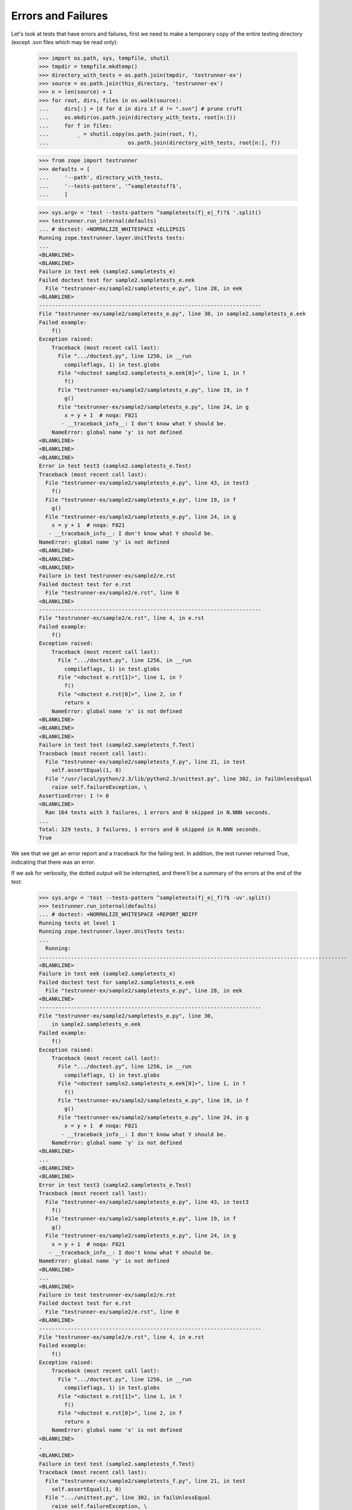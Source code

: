 Errors and Failures
===================

Let's look at tests that have errors and failures, first we need to make a
temporary copy of the entire testing directory (except .svn files which may
be read only):

    >>> import os.path, sys, tempfile, shutil
    >>> tmpdir = tempfile.mkdtemp()
    >>> directory_with_tests = os.path.join(tmpdir, 'testrunner-ex')
    >>> source = os.path.join(this_directory, 'testrunner-ex')
    >>> n = len(source) + 1
    >>> for root, dirs, files in os.walk(source):
    ...     dirs[:] = [d for d in dirs if d != ".svn"] # prune cruft
    ...     os.mkdir(os.path.join(directory_with_tests, root[n:]))
    ...     for f in files:
    ...         _ = shutil.copy(os.path.join(root, f),
    ...                         os.path.join(directory_with_tests, root[n:], f))

    >>> from zope import testrunner
    >>> defaults = [
    ...     '--path', directory_with_tests,
    ...     '--tests-pattern', '^sampletestsf?$',
    ...     ]

    >>> sys.argv = 'test --tests-pattern ^sampletests(f|_e|_f)?$ '.split()
    >>> testrunner.run_internal(defaults)
    ... # doctest: +NORMALIZE_WHITESPACE +ELLIPSIS
    Running zope.testrunner.layer.UnitTests tests:
    ...
    <BLANKLINE>
    <BLANKLINE>
    Failure in test eek (sample2.sampletests_e)
    Failed doctest test for sample2.sampletests_e.eek
      File "testrunner-ex/sample2/sampletests_e.py", line 28, in eek
    <BLANKLINE>
    ----------------------------------------------------------------------
    File "testrunner-ex/sample2/sampletests_e.py", line 30, in sample2.sampletests_e.eek
    Failed example:
        f()
    Exception raised:
        Traceback (most recent call last):
          File ".../doctest.py", line 1256, in __run
            compileflags, 1) in test.globs
          File "<doctest sample2.sampletests_e.eek[0]>", line 1, in ?
            f()
          File "testrunner-ex/sample2/sampletests_e.py", line 19, in f
            g()
          File "testrunner-ex/sample2/sampletests_e.py", line 24, in g
            x = y + 1  # noqa: F821
           - __traceback_info__: I don't know what Y should be.
        NameError: global name 'y' is not defined
    <BLANKLINE>
    <BLANKLINE>
    <BLANKLINE>
    Error in test test3 (sample2.sampletests_e.Test)
    Traceback (most recent call last):
      File "testrunner-ex/sample2/sampletests_e.py", line 43, in test3
        f()
      File "testrunner-ex/sample2/sampletests_e.py", line 19, in f
        g()
      File "testrunner-ex/sample2/sampletests_e.py", line 24, in g
        x = y + 1  # noqa: F821
       - __traceback_info__: I don't know what Y should be.
    NameError: global name 'y' is not defined
    <BLANKLINE>
    <BLANKLINE>
    <BLANKLINE>
    Failure in test testrunner-ex/sample2/e.rst
    Failed doctest test for e.rst
      File "testrunner-ex/sample2/e.rst", line 0
    <BLANKLINE>
    ----------------------------------------------------------------------
    File "testrunner-ex/sample2/e.rst", line 4, in e.rst
    Failed example:
        f()
    Exception raised:
        Traceback (most recent call last):
          File ".../doctest.py", line 1256, in __run
            compileflags, 1) in test.globs
          File "<doctest e.rst[1]>", line 1, in ?
            f()
          File "<doctest e.rst[0]>", line 2, in f
            return x
        NameError: global name 'x' is not defined
    <BLANKLINE>
    <BLANKLINE>
    <BLANKLINE>
    Failure in test test (sample2.sampletests_f.Test)
    Traceback (most recent call last):
      File "testrunner-ex/sample2/sampletests_f.py", line 21, in test
        self.assertEqual(1, 0)
      File "/usr/local/python/2.3/lib/python2.3/unittest.py", line 302, in failUnlessEqual
        raise self.failureException, \
    AssertionError: 1 != 0
    <BLANKLINE>
      Ran 164 tests with 3 failures, 1 errors and 0 skipped in N.NNN seconds.
    ...
    Total: 329 tests, 3 failures, 1 errors and 0 skipped in N.NNN seconds.
    True

We see that we get an error report and a traceback for the failing
test.  In addition, the test runner returned True, indicating that
there was an error.

If we ask for verbosity, the dotted output will be interrupted, and
there'll be a summary of the errors at the end of the test:

    >>> sys.argv = 'test --tests-pattern ^sampletests(f|_e|_f)?$ -uv'.split()
    >>> testrunner.run_internal(defaults)
    ... # doctest: +NORMALIZE_WHITESPACE +REPORT_NDIFF
    Running tests at level 1
    Running zope.testrunner.layer.UnitTests tests:
    ...
      Running:
    .................................................................................................
    <BLANKLINE>
    Failure in test eek (sample2.sampletests_e)
    Failed doctest test for sample2.sampletests_e.eek
      File "testrunner-ex/sample2/sampletests_e.py", line 28, in eek
    <BLANKLINE>
    ----------------------------------------------------------------------
    File "testrunner-ex/sample2/sampletests_e.py", line 30,
        in sample2.sampletests_e.eek
    Failed example:
        f()
    Exception raised:
        Traceback (most recent call last):
          File ".../doctest.py", line 1256, in __run
            compileflags, 1) in test.globs
          File "<doctest sample2.sampletests_e.eek[0]>", line 1, in ?
            f()
          File "testrunner-ex/sample2/sampletests_e.py", line 19, in f
            g()
          File "testrunner-ex/sample2/sampletests_e.py", line 24, in g
            x = y + 1  # noqa: F821
           - __traceback_info__: I don't know what Y should be.
        NameError: global name 'y' is not defined
    <BLANKLINE>
    ...
    <BLANKLINE>
    <BLANKLINE>
    Error in test test3 (sample2.sampletests_e.Test)
    Traceback (most recent call last):
      File "testrunner-ex/sample2/sampletests_e.py", line 43, in test3
        f()
      File "testrunner-ex/sample2/sampletests_e.py", line 19, in f
        g()
      File "testrunner-ex/sample2/sampletests_e.py", line 24, in g
        x = y + 1  # noqa: F821
       - __traceback_info__: I don't know what Y should be.
    NameError: global name 'y' is not defined
    <BLANKLINE>
    ...
    <BLANKLINE>
    Failure in test testrunner-ex/sample2/e.rst
    Failed doctest test for e.rst
      File "testrunner-ex/sample2/e.rst", line 0
    <BLANKLINE>
    ----------------------------------------------------------------------
    File "testrunner-ex/sample2/e.rst", line 4, in e.rst
    Failed example:
        f()
    Exception raised:
        Traceback (most recent call last):
          File ".../doctest.py", line 1256, in __run
            compileflags, 1) in test.globs
          File "<doctest e.rst[1]>", line 1, in ?
            f()
          File "<doctest e.rst[0]>", line 2, in f
            return x
        NameError: global name 'x' is not defined
    <BLANKLINE>
    .
    <BLANKLINE>
    Failure in test test (sample2.sampletests_f.Test)
    Traceback (most recent call last):
      File "testrunner-ex/sample2/sampletests_f.py", line 21, in test
        self.assertEqual(1, 0)
      File ".../unittest.py", line 302, in failUnlessEqual
        raise self.failureException, \
    AssertionError: 1 != 0
    <BLANKLINE>
    ................................................................................................
    <BLANKLINE>
      Ran 164 tests with 3 failures, 1 errors and 0 skipped in 0.040 seconds.
    ...
    <BLANKLINE>
    Tests with errors:
       test3 (sample2.sampletests_e.Test)
    <BLANKLINE>
    Tests with failures:
       eek (sample2.sampletests_e)
       testrunner-ex/sample2/e.rst
       test (sample2.sampletests_f.Test)
    True

Similarly for progress output, the progress ticker will be interrupted:

    >>> sys.argv = ('test --tests-pattern ^sampletests(f|_e|_f)?$ -u -ssample2'
    ...             ' -p').split()
    >>> testrunner.run_internal(defaults)
    ... # doctest: +NORMALIZE_WHITESPACE +REPORT_NDIFF
    Running zope.testrunner.layer.UnitTests tests:
      Set up zope.testrunner.layer.UnitTests in N.NNN seconds.
      Running:
        1/47 (2.1%)
    <BLANKLINE>
    Failure in test eek (sample2.sampletests_e)
    Failed doctest test for sample2.sampletests_e.eek
      File "testrunner-ex/sample2/sampletests_e.py", line 28, in eek
    <BLANKLINE>
    ----------------------------------------------------------------------
    File "testrunner-ex/sample2/sampletests_e.py", line 30, in sample2.sampletests_e.eek
    Failed example:
        f()
    Exception raised:
        Traceback (most recent call last):
          File ".../doctest.py", line 1256, in __run
            compileflags, 1) in test.globs
          File "<doctest sample2.sampletests_e.eek[0]>", line 1, in ?
            f()
          File "testrunner-ex/sample2/sampletests_e.py", line 19, in f
            g()
          File "testrunner-ex/sample2/sampletests_e.py", line 24, in g
            x = y + 1  # noqa: F821
           - __traceback_info__: I don't know what Y should be.
        NameError: global name 'y' is not defined
    <BLANKLINE>
        2/47 (4.3%)\r
                   \r
        3/47 (6.4%)\r
                   \r
        4/47 (8.5%)
    <BLANKLINE>
    Error in test test3 (sample2.sampletests_e.Test)
    Traceback (most recent call last):
      File "testrunner-ex/sample2/sampletests_e.py", line 43, in test3
        f()
      File "testrunner-ex/sample2/sampletests_e.py", line 19, in f
        g()
      File "testrunner-ex/sample2/sampletests_e.py", line 24, in g
        x = y + 1  # noqa: F821
       - __traceback_info__: I don't know what Y should be.
    NameError: global name 'y' is not defined
    <BLANKLINE>
        5/47 (10.6%)\r
                   \r
        6/47 (12.8%)\r
                    \r
        7/47 (14.9%)
    <BLANKLINE>
    Failure in test testrunner-ex/sample2/e.rst
    Failed doctest test for e.rst
      File "testrunner-ex/sample2/e.rst", line 0
    <BLANKLINE>
    ----------------------------------------------------------------------
    File "testrunner-ex/sample2/e.rst", line 4, in e.rst
    Failed example:
        f()
    Exception raised:
        Traceback (most recent call last):
          File ".../doctest.py", line 1256, in __run
            compileflags, 1) in test.globs
          File "<doctest e.rst[1]>", line 1, in ?
            f()
          File "<doctest e.rst[0]>", line 2, in f
            return x
        NameError: global name 'x' is not defined
    <BLANKLINE>
        8/47 (17.0%)
    <BLANKLINE>
    Failure in test test (sample2.sampletests_f.Test)
    Traceback (most recent call last):
      File "testrunner-ex/sample2/sampletests_f.py", line 21, in test
        self.assertEqual(1, 0)
      File ".../unittest.py", line 302, in failUnlessEqual
        raise self.failureException, \
    AssertionError: 1 != 0
    <BLANKLINE>
        9/47 (19.1%)\r
                    \r
        10/47 (21.3%)\r
                     \r
        11/47 (23.4%)\r
                     \r
        12/47 (25.5%)\r
                     \r
        13/47 (27.7%)\r
                     \r
        14/47 (29.8%)\r
                     \r
        15/47 (31.9%)\r
                     \r
        16/47 (34.0%)\r
                     \r
        17/47 (36.2%)\r
                     \r
        18/47 (38.3%)\r
                     \r
        19/47 (40.4%)\r
                     \r
        20/47 (42.6%)\r
                     \r
        21/47 (44.7%)\r
                     \r
        22/47 (46.8%)\r
                     \r
        23/47 (48.9%)\r
                     \r
        24/47 (51.1%)\r
                     \r
        25/47 (53.2%)\r
                     \r
        26/47 (55.3%)\r
                     \r
        27/47 (57.4%)\r
                     \r
        28/47 (59.6%)\r
                     \r
        29/47 (61.7%)\r
                     \r
        30/47 (63.8%)\r
                     \r
        31/47 (66.0%)\r
                     \r
        32/47 (68.1%)\r
                     \r
        33/47 (70.2%)\r
                     \r
        34/47 (72.3%)\r
                     \r
        35/47 (74.5%)\r
                     \r
        36/47 (76.6%)\r
                     \r
        37/47 (78.7%)\r
                     \r
        38/47 (80.9%)\r
                     \r
        39/47 (83.0%)\r
                     \r
        40/47 (85.1%)\r
                     \r
        41/47 (87.2%)\r
                     \r
        42/47 (89.4%)\r
                     \r
        43/47 (91.5%)\r
                     \r
        44/47 (93.6%)\r
                     \r
        45/47 (95.7%)\r
                     \r
        46/47 (97.9%)\r
                     \r
        47/47 (100.0%)\r
                      \r
    <BLANKLINE>
      Ran 47 tests with 3 failures, 1 errors and 0 skipped in 0.054 seconds.
    Tearing down left over layers:
      Tear down zope.testrunner.layer.UnitTests in N.NNN seconds.
    True

If you also want a summary of errors at the end, ask for verbosity as well
as progress output.


Capturing output
----------------

We can ask for output on stdout and stderr to be buffered, and emitted only
for failing and erroring tests.

    >>> sys.argv = (
    ...     'test -vv --buffer -ssample2'
    ...     ' --tests-pattern ^stdstreamstest$'.split())
    >>> orig_stderr = sys.stderr
    >>> sys.stderr = sys.stdout
    >>> testrunner.run_internal(defaults) # doctest: +NORMALIZE_WHITESPACE
    Running tests at level 1
    Running zope.testrunner.layer.UnitTests tests:
      Set up zope.testrunner.layer.UnitTests in N.NNN seconds.
      Running:
     test_stderr_error (sample2.stdstreamstest.Test)
    <BLANKLINE>
    Error in test test_stderr_error (sample2.stdstreamstest.Test)
    Traceback (most recent call last):
     testrunner-ex/sample2/stdstreamstest.py", Line NNN, in test_stderr_error
        raise Exception("boom")
    Exception: boom
    <BLANKLINE>
    Stderr:
    stderr output on error
    stderr buffer output on error
    <BLANKLINE>
    <BLANKLINE>
     test_stderr_failure (sample2.stdstreamstest.Test)
    <BLANKLINE>
    Failure in test test_stderr_failure (sample2.stdstreamstest.Test)
    Traceback (most recent call last):
     testrunner-ex/sample2/stdstreamstest.py", Line NNN, in test_stderr_failure
        self.assertTrue(False)
    AssertionError: False is not true
    <BLANKLINE>
    Stderr:
    stderr output on failure
    stderr buffer output on failure
    <BLANKLINE>
    <BLANKLINE>
     test_stderr_success (sample2.stdstreamstest.Test)
     test_stdout_error (sample2.stdstreamstest.Test)
    <BLANKLINE>
    Error in test test_stdout_error (sample2.stdstreamstest.Test)
    Traceback (most recent call last):
     testrunner-ex/sample2/stdstreamstest.py", Line NNN, in test_stdout_error
        raise Exception("boom")
    Exception: boom
    <BLANKLINE>
    Stdout:
    stdout output on error
    stdout buffer output on error
    <BLANKLINE>
    <BLANKLINE>
     test_stdout_failure (sample2.stdstreamstest.Test)
    <BLANKLINE>
    Failure in test test_stdout_failure (sample2.stdstreamstest.Test)
    Traceback (most recent call last):
     testrunner-ex/sample2/stdstreamstest.py", Line NNN, in test_stdout_failure
        self.assertTrue(False)
    AssertionError: False is not true
    <BLANKLINE>
    Stdout:
    stdout output on failure
    stdout buffer output on failure
    <BLANKLINE>
    <BLANKLINE>
     test_stdout_success (sample2.stdstreamstest.Test)
      Ran 6 tests with 2 failures, 2 errors and 0 skipped in N.NNN seconds.
    Tearing down left over layers:
      Tear down zope.testrunner.layer.UnitTests in N.NNN seconds.
    <BLANKLINE>
    Tests with errors:
       test_stderr_error (sample2.stdstreamstest.Test)
       test_stdout_error (sample2.stdstreamstest.Test)
    <BLANKLINE>
    Tests with failures:
       test_stderr_failure (sample2.stdstreamstest.Test)
       test_stdout_failure (sample2.stdstreamstest.Test)
    True
    >>> sys.stderr = orig_stderr


Suppressing multiple doctest errors
-----------------------------------

Often, when a doctest example fails, the failure will cause later
examples in the same test to fail.  Each failure is reported:

    >>> sys.argv = 'test --tests-pattern ^sampletests_1$'.split()
    >>> testrunner.run_internal(defaults) # doctest: +NORMALIZE_WHITESPACE
    Running zope.testrunner.layer.UnitTests tests:
      Set up zope.testrunner.layer.UnitTests in N.NNN seconds.
    <BLANKLINE>
    <BLANKLINE>
    Failure in test eek (sample2.sampletests_1)
    Failed doctest test for sample2.sampletests_1.eek
      File "testrunner-ex/sample2/sampletests_1.py", line 17, in eek
    <BLANKLINE>
    ----------------------------------------------------------------------
    File "testrunner-ex/sample2/sampletests_1.py", line 19,
         in sample2.sampletests_1.eek
    Failed example:
        x = y
    Exception raised:
        Traceback (most recent call last):
          File ".../doctest.py", line 1256, in __run
            compileflags, 1) in test.globs
          File "<doctest sample2.sampletests_1.eek[0]>", line 1, in ?
            x = y
        NameError: name 'y' is not defined
    ----------------------------------------------------------------------
    File "testrunner-ex/sample2/sampletests_1.py", line 21,
         in sample2.sampletests_1.eek
    Failed example:
        x
    Exception raised:
        Traceback (most recent call last):
          File ".../doctest.py", line 1256, in __run
            compileflags, 1) in test.globs
          File "<doctest sample2.sampletests_1.eek[1]>", line 1, in ?
            x
        NameError: name 'x' is not defined
    ----------------------------------------------------------------------
    File "testrunner-ex/sample2/sampletests_1.py", line 24,
         in sample2.sampletests_1.eek
    Failed example:
        z = x + 1
    Exception raised:
        Traceback (most recent call last):
          File ".../doctest.py", line 1256, in __run
            compileflags, 1) in test.globs
          File "<doctest sample2.sampletests_1.eek[2]>", line 1, in ?
            z = x + 1
        NameError: name 'x' is not defined
    <BLANKLINE>
      Ran 1 tests with 1 failures, 0 errors and 0 skipped in 0.002 seconds.
    Tearing down left over layers:
      Tear down zope.testrunner.layer.UnitTests in N.NNN seconds.
    True

This can be a bit confusing, especially when there are enough tests
that they scroll off a screen.  Often you just want to see the first
failure.  This can be accomplished with the -1 option (for "just show
me the first failed example in a doctest" :)

    >>> sys.argv = 'test --tests-pattern ^sampletests_1$ -1'.split()
    >>> testrunner.run_internal(defaults) # doctest:
    Running zope.testrunner.layer.UnitTests tests:
      Set up zope.testrunner.layer.UnitTests in N.NNN seconds.
    <BLANKLINE>
    <BLANKLINE>
    Failure in test eek (sample2.sampletests_1)
    Failed doctest test for sample2.sampletests_1.eek
      File "testrunner-ex/sample2/sampletests_1.py", line 17, in eek
    <BLANKLINE>
    ----------------------------------------------------------------------
    File "testrunner-ex/sample2/sampletests_1.py", line 19,
         in sample2.sampletests_1.eek
    Failed example:
        x = y
    Exception raised:
        Traceback (most recent call last):
          File ".../doctest.py", line 1256, in __run
            compileflags, 1) in test.globs
          File "<doctest sample2.sampletests_1.eek[0]>", line 1, in ?
            x = y
        NameError: name 'y' is not defined
    <BLANKLINE>
      Ran 1 tests with 1 failures, 0 errors and 0 skipped in 0.001 seconds.
    Tearing down left over layers:
      Tear down zope.testrunner.layer.UnitTests in N.NNN seconds.
    True

The --hide-secondary-failures option is an alias for -1:

    >>> sys.argv = (
    ...     'test --tests-pattern ^sampletests_1$'
    ...     ' --hide-secondary-failures'
    ...     ).split()
    >>> testrunner.run_internal(defaults) # doctest:
    Running zope.testrunner.layer.UnitTests tests:
      Set up zope.testrunner.layer.UnitTests in N.NNN seconds.
    <BLANKLINE>
    <BLANKLINE>
    Failure in test eek (sample2.sampletests_1)
    Failed doctest test for sample2.sampletests_1.eek
      File "testrunner-ex/sample2/sampletests_1.py", line 17, in eek
    <BLANKLINE>
    ----------------------------------------------------------------------
    File "testrunner-ex/sample2/sampletests_1.py", line 19, in sample2.sampletests_1.eek
    Failed example:
        x = y
    Exception raised:
        Traceback (most recent call last):
          File ".../doctest.py", line 1256, in __run
            compileflags, 1) in test.globs
          File "<doctest sample2.sampletests_1.eek[0]>", line 1, in ?
            x = y
        NameError: name 'y' is not defined
    <BLANKLINE>
      Ran 1 tests with 1 failures, 0 errors and 0 skipped in 0.001 seconds.
    Tearing down left over layers:
      Tear down zope.testrunner.layer.UnitTests in N.NNN seconds.
    True

The --show-secondary-failures option counters -1 (or it's alias),
causing the second and subsequent errors to be shown.  This is useful
if -1 is provided by a test script by inserting it ahead of
command-line options in sys.argv.

    >>> sys.argv = (
    ...     'test --tests-pattern ^sampletests_1$'
    ...     ' --hide-secondary-failures --show-secondary-failures'
    ...     ).split()
    >>> testrunner.run_internal(defaults) # doctest: +NORMALIZE_WHITESPACE
    Running zope.testrunner.layer.UnitTests tests:
      Set up zope.testrunner.layer.UnitTests in N.NNN seconds.
    <BLANKLINE>
    <BLANKLINE>
    Failure in test eek (sample2.sampletests_1)
    Failed doctest test for sample2.sampletests_1.eek
      File "testrunner-ex/sample2/sampletests_1.py", line 17, in eek
    <BLANKLINE>
    ----------------------------------------------------------------------
    File "testrunner-ex/sample2/sampletests_1.py", line 19, in sample2.sampletests_1.eek
    Failed example:
        x = y
    Exception raised:
        Traceback (most recent call last):
          File ".../doctest.py", line 1256, in __run
            compileflags, 1) in test.globs
          File "<doctest sample2.sampletests_1.eek[0]>", line 1, in ?
            x = y
        NameError: name 'y' is not defined
    ----------------------------------------------------------------------
    File "testrunner-ex/sample2/sampletests_1.py", line 21, in sample2.sampletests_1.eek
    Failed example:
        x
    Exception raised:
        Traceback (most recent call last):
          File ".../doctest.py", line 1256, in __run
            compileflags, 1) in test.globs
          File "<doctest sample2.sampletests_1.eek[1]>", line 1, in ?
            x
        NameError: name 'x' is not defined
    ----------------------------------------------------------------------
    File "testrunner-ex/sample2/sampletests_1.py", line 24, in sample2.sampletests_1.eek
    Failed example:
        z = x + 1
    Exception raised:
        Traceback (most recent call last):
          File ".../doctest.py", line 1256, in __run
            compileflags, 1) in test.globs
          File "<doctest sample2.sampletests_1.eek[2]>", line 1, in ?
            z = x + 1
        NameError: name 'x' is not defined
    <BLANKLINE>
      Ran 1 tests with 1 failures, 0 errors and 0 skipped in 0.002 seconds.
    Tearing down left over layers:
      Tear down zope.testrunner.layer.UnitTests in N.NNN seconds.
    True


Getting diff output for doctest failures
----------------------------------------

If a doctest has large expected and actual output, it can be hard to
see differences when expected and actual output differ.  The --ndiff,
--udiff, and --cdiff options can be used to get diff output of various
kinds.

    >>> sys.argv = 'test --tests-pattern ^pledge$'.split()
    >>> _ = testrunner.run_internal(defaults)
    Running zope.testrunner.layer.UnitTests tests:
      Set up zope.testrunner.layer.UnitTests in N.NNN seconds.
    <BLANKLINE>
    <BLANKLINE>
    Failure in test pledge (pledge)
    Failed doctest test for pledge.pledge
      File "testrunner-ex/pledge.py", line 24, in pledge
    <BLANKLINE>
    ----------------------------------------------------------------------
    File "testrunner-ex/pledge.py", line 26, in pledge.pledge
    Failed example:
        print_pledge()
    Expected:
        I give my pledge, as an earthling,
        to save, and faithfully, to defend from waste,
        the natural resources of my planet.
        It's soils, minerals, forests, waters, and wildlife.
        <BLANKLINE>
    Got:
        I give my pledge, as and earthling,
        to save, and faithfully, to defend from waste,
        the natural resources of my planet.
        It's soils, minerals, forests, waters, and wildlife.
        <BLANKLINE>
    <BLANKLINE>
      Ran 1 tests with 1 failures, 0 errors and 0 skipped in 0.002 seconds.
    Tearing down left over layers:
      Tear down zope.testrunner.layer.UnitTests in N.NNN seconds.

Here, the actual output uses the word "and" rather than the word "an",
but it's a bit hard to pick this out.  We can use the various diff
outputs to see this better. We could modify the test to ask for diff
output, but it's easier to use one of the diff options.

The --ndiff option requests a diff using Python's ndiff utility. This
is the only method that marks differences within lines as well as
across lines. For example, if a line of expected output contains digit
1 where actual output contains letter l, a line is inserted with a
caret marking the mismatching column positions.

    >>> sys.argv = 'test --tests-pattern ^pledge$ --ndiff'.split()
    >>> _ = testrunner.run_internal(defaults)
    Running zope.testrunner.layer.UnitTests tests:
      Set up zope.testrunner.layer.UnitTests in N.NNN seconds.
    <BLANKLINE>
    <BLANKLINE>
    Failure in test pledge (pledge)
    Failed doctest test for pledge.pledge
      File "testrunner-ex/pledge.py", line 24, in pledge
    <BLANKLINE>
    ----------------------------------------------------------------------
    File "testrunner-ex/pledge.py", line 26, in pledge.pledge
    Failed example:
        print_pledge()
    Differences (ndiff with -expected +actual):
        - I give my pledge, as an earthling,
        + I give my pledge, as and earthling,
        ?                        +
          to save, and faithfully, to defend from waste,
          the natural resources of my planet.
          It's soils, minerals, forests, waters, and wildlife.
        <BLANKLINE>
    <BLANKLINE>
      Ran 1 tests with 1 failures, 0 errors and 0 skipped in 0.003 seconds.
    Tearing down left over layers:
      Tear down zope.testrunner.layer.UnitTests in N.NNN seconds.

The -udiff option requests a standard "unified" diff:

    >>> sys.argv = 'test --tests-pattern ^pledge$ --udiff'.split()
    >>> _ = testrunner.run_internal(defaults)
    Running zope.testrunner.layer.UnitTests tests:
      Set up zope.testrunner.layer.UnitTests in N.NNN seconds.
    <BLANKLINE>
    <BLANKLINE>
    Failure in test pledge (pledge)
    Failed doctest test for pledge.pledge
      File "testrunner-ex/pledge.py", line 24, in pledge
    <BLANKLINE>
    ----------------------------------------------------------------------
    File "testrunner-ex/pledge.py", line 26, in pledge.pledge
    Failed example:
        print_pledge()
    Differences (unified diff with -expected +actual):
        @@ -1,3 +1,3 @@
        -I give my pledge, as an earthling,
        +I give my pledge, as and earthling,
         to save, and faithfully, to defend from waste,
         the natural resources of my planet.
    <BLANKLINE>
      Ran 1 tests with 1 failures, 0 errors and 0 skipped in 0.002 seconds.
    Tearing down left over layers:
      Tear down zope.testrunner.layer.UnitTests in N.NNN seconds.

The -cdiff option requests a standard "context" diff:

    >>> sys.argv = 'test --tests-pattern ^pledge$ --cdiff'.split()
    >>> _ = testrunner.run_internal(defaults)
    Running zope.testrunner.layer.UnitTests tests:
      Set up zope.testrunner.layer.UnitTests in N.NNN seconds.
    <BLANKLINE>
    <BLANKLINE>
    Failure in test pledge (pledge)
    Failed doctest test for pledge.pledge
      File "testrunner-ex/pledge.py", line 24, in pledge
    <BLANKLINE>
    ----------------------------------------------------------------------
    File "testrunner-ex/pledge.py", line 26, in pledge.pledge
    Failed example:
        print_pledge()
    Differences (context diff with expected followed by actual):
        ***************
        *** 1,3 ****
        ! I give my pledge, as an earthling,
          to save, and faithfully, to defend from waste,
          the natural resources of my planet.
        --- 1,3 ----
        ! I give my pledge, as and earthling,
          to save, and faithfully, to defend from waste,
          the natural resources of my planet.
    <BLANKLINE>
      Ran 1 tests with 1 failures, 0 errors and 0 skipped in 0.002 seconds.
    Tearing down left over layers:
      Tear down zope.testrunner.layer.UnitTests in N.NNN seconds.

Specifying more than one diff option at once causes an error:

    >>> sys.argv = 'test --tests-pattern ^pledge$ --cdiff --udiff'.split()
    >>> _ = testrunner.run_internal(defaults)
    Traceback (most recent call last):
    ...
    SystemExit: 1

    >>> sys.argv = 'test --tests-pattern ^pledge$ --cdiff --ndiff'.split()
    >>> _ = testrunner.run_internal(defaults)
    Traceback (most recent call last):
    ...
    SystemExit: 1

    >>> sys.argv = 'test --tests-pattern ^pledge$ --udiff --ndiff'.split()
    >>> _ = testrunner.run_internal(defaults)
    Traceback (most recent call last):
    ...
    SystemExit: 1


Testing-Module Import Errors
----------------------------

If there are errors when importing a test module, these errors are
reported.  In order to illustrate a module with a syntax error, we create
one now:  this module used to be checked in to the project, but then it was
included in distributions of projects using zope.testrunner too, and distutils
complained about the syntax error when it compiled Python files during
installation of such projects.  So first we create a module with bad syntax:

    >>> badsyntax_path = os.path.join(directory_with_tests,
    ...                               "sample2", "sampletests_i.py")
    >>> f = open(badsyntax_path, "w")
    >>> print("importx unittest", file=f)  # syntax error
    >>> f.close()

Then run the tests:

    >>> sys.argv = ('test --tests-pattern ^sampletests(f|_i)?$ --layer 1 '
    ...            ).split()
    >>> testrunner.run_internal(defaults)
    ... # doctest: +NORMALIZE_WHITESPACE
    Test-module import failures:
    <BLANKLINE>
    Module: sample2.sampletests_i
    <BLANKLINE>
    Traceback (most recent call last):
      File "testrunner-ex/sample2/sampletests_i.py", line 1
        importx unittest
                       ^
    SyntaxError: invalid syntax...
    <BLANKLINE>
    <BLANKLINE>
    Module: sample2.sample21.sampletests_i
    <BLANKLINE>
    Traceback (most recent call last):
      File "testrunner-ex/sample2/sample21/sampletests_i.py", line 15, in ?
        import zope.testrunner.huh  # noqa: F401
    ImportError: No module named huh
    <BLANKLINE>
    <BLANKLINE>
    Module: sample2.sample23.sampletests_i
    <BLANKLINE>
    Traceback (most recent call last):
      File "testrunner-ex/sample2/sample23/sampletests_i.py", line 18, in ?
        class Test(unittest.TestCase):
      File "testrunner-ex/sample2/sample23/sampletests_i.py", line 23, in Test
        raise TypeError('eek')
    TypeError: eek
    <BLANKLINE>
    <BLANKLINE>
    Running samplelayers.Layer1 tests:
      Set up samplelayers.Layer1 in 0.000 seconds.
      Ran 9 tests with 0 failures, 3 errors and 0 skipped in 0.000 seconds.
    Running samplelayers.Layer11 tests:
      Set up samplelayers.Layer11 in 0.000 seconds.
      Ran 26 tests with 0 failures, 3 errors and 0 skipped in 0.007 seconds.
    Running samplelayers.Layer111 tests:
      Set up samplelayers.Layerx in 0.000 seconds.
      Set up samplelayers.Layer111 in 0.000 seconds.
      Ran 26 tests with 0 failures, 3 errors and 0 skipped in 0.007 seconds.
    Running samplelayers.Layer112 tests:
      Tear down samplelayers.Layer111 in 0.000 seconds.
      Set up samplelayers.Layer112 in 0.000 seconds.
      Ran 26 tests with 0 failures, 3 errors and 0 skipped in 0.007 seconds.
    Running samplelayers.Layer12 tests:
      Tear down samplelayers.Layer112 in 0.000 seconds.
      Tear down samplelayers.Layerx in 0.000 seconds.
      Tear down samplelayers.Layer11 in 0.000 seconds.
      Set up samplelayers.Layer12 in 0.000 seconds.
      Ran 26 tests with 0 failures, 3 errors and 0 skipped in 0.007 seconds.
    Running samplelayers.Layer121 tests:
      Set up samplelayers.Layer121 in 0.000 seconds.
      Ran 26 tests with 0 failures, 3 errors and 0 skipped in 0.007 seconds.
    Running samplelayers.Layer122 tests:
      Tear down samplelayers.Layer121 in 0.000 seconds.
      Set up samplelayers.Layer122 in 0.000 seconds.
      Ran 26 tests with 0 failures, 3 errors and 0 skipped in 0.006 seconds.
    Tearing down left over layers:
      Tear down samplelayers.Layer122 in 0.000 seconds.
      Tear down samplelayers.Layer12 in 0.000 seconds.
      Tear down samplelayers.Layer1 in 0.000 seconds.
    <BLANKLINE>
    Test-modules with import problems:
      sample2.sampletests_i
      sample2.sample21.sampletests_i
      sample2.sample23.sampletests_i
    Total: 165 tests, 0 failures, 3 errors and 0 skipped in N.NNN seconds.
    True


Reporting Errors to Calling Processes
-------------------------------------

The testrunner returns the error status, indicating that the tests
failed.  This can be useful for an invoking process that wants to
monitor the result of a test run.

This is applied when invoking the testrunner using the ``run()`` function
instead of ``run_internal()``:

    >>> sys.argv = (
    ...     'test --tests-pattern ^sampletests_1$'.split())
    >>> try:
    ...     testrunner.run(defaults)
    ... except SystemExit as e:
    ...     print('exited with code', e.code)
    ... else:
    ...     print('sys.exit was not called')
    ... # doctest: +ELLIPSIS
    Running zope.testrunner.layer.UnitTests tests:
      Set up zope.testrunner.layer.UnitTests in N.NNN seconds.
    ...
      Ran 1 tests with 1 failures, 0 errors and 0 skipped in 0.002 seconds.
    Tearing down left over layers:
      Tear down zope.testrunner.layer.UnitTests in N.NNN seconds.
    exited with code 1

Passing tests exit with code 0 according to UNIX practices:

    >>> sys.argv = (
    ...     'test --tests-pattern ^sampletests$'.split())
    >>> try:
    ...     testrunner.run(defaults)
    ... except SystemExit as e2:
    ...     print('exited with code', e2.code)
    ... else:
    ...     print('sys.exit was not called')
    ... # doctest: +ELLIPSIS
    Running zope.testrunner.layer.UnitTests tests:
    ...
    Total: 286 tests, 0 failures, 0 errors and 0 skipped in N.NNN seconds.
    exited with code 0

And remove the temporary directory:

    >>> shutil.rmtree(tmpdir)
